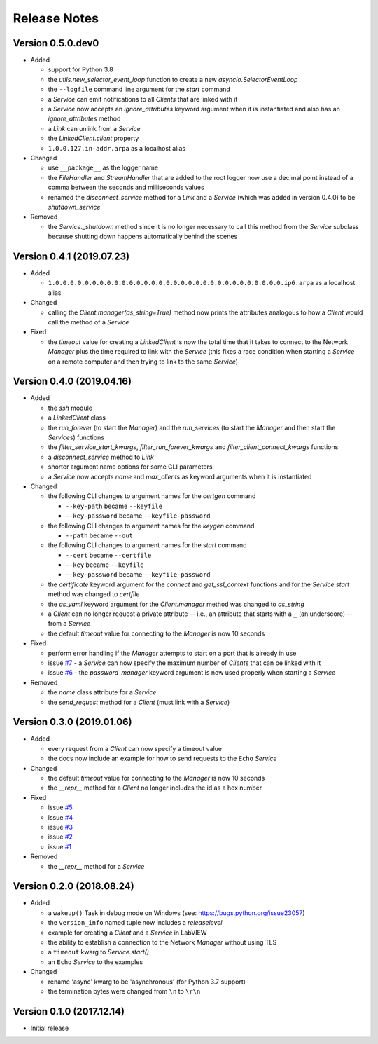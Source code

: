 =============
Release Notes
=============

Version 0.5.0.dev0
==================

- Added

  * support for Python 3.8
  * the `utils.new_selector_event_loop` function to create a new `asyncio.SelectorEventLoop`
  * the ``--logfile`` command line argument for the `start` command
  * a `Service` can emit notifications to all `Clients` that are linked with it
  * a `Service` now accepts an `ignore_attributes` keyword argument when it is instantiated
    and also has an `ignore_attributes` method
  * a `Link` can unlink from a `Service`
  * the `LinkedClient.client` property
  * ``1.0.0.127.in-addr.arpa`` as a localhost alias

- Changed

  * use ``__package__`` as the logger name
  * the `FileHandler` and `StreamHandler` that are added to the root logger now use a
    decimal point instead of a comma between the seconds and milliseconds values
  * renamed the `disconnect_service` method for a `Link` and a `Service`
    (which was added in version 0.4.0) to be `shutdown_service`

- Removed

  * the `Service._shutdown` method since it is no longer necessary to call this method
    from the `Service` subclass because shutting down happens automatically behind the scenes

Version 0.4.1 (2019.07.23)
==========================

- Added

  * ``1.0.0.0.0.0.0.0.0.0.0.0.0.0.0.0.0.0.0.0.0.0.0.0.0.0.0.0.0.0.0.0.ip6.arpa`` as a localhost alias

- Changed

  * calling the `Client.manager(as_string=True)` method now prints the attributes
    analogous to how a `Client` would call the method of a `Service`

- Fixed

  * the `timeout` value for creating a `LinkedClient` is now the total time that it
    takes to connect to the Network `Manager` plus the time required to link with the
    `Service` (this fixes a race condition when starting a `Service` on a remote
    computer and then trying to link to the same `Service`)

Version 0.4.0 (2019.04.16)
==========================

- Added

  * the `ssh` module
  * a `LinkedClient` class
  * the `run_forever` (to start the `Manager`) and the `run_services` (to start the `Manager`
    and then start the `Service`\s) functions
  * the `filter_service_start_kwargs`, `filter_run_forever_kwargs` and
    `filter_client_connect_kwargs` functions
  * a `disconnect_service` method to `Link`
  * shorter argument name options for some CLI parameters
  * a `Service` now accepts `name` and `max_clients` as keyword arguments when it is instantiated

- Changed

  * the following CLI changes to argument names for the `certgen` command

    + ``--key-path`` became ``--keyfile``
    + ``--key-password`` became ``--keyfile-password``

  * the following CLI changes to argument names for the `keygen` command

    + ``--path`` became ``--out``

  * the following CLI changes to argument names for the `start` command

    + ``--cert`` became ``--certfile``
    + ``--key`` became ``--keyfile``
    + ``--key-password`` became ``--keyfile-password``

  * the `certificate` keyword argument for the `connect` and `get_ssl_context` functions and
    for the `Service.start` method was changed to `certfile`
  * the `as_yaml` keyword argument for the `Client.manager` method was changed to `as_string`
  * a `Client` can no longer request a private attribute -- i.e., an attribute that starts with
    a ``_`` (an underscore) -- from a `Service`
  * the default `timeout` value for connecting to the `Manager` is now 10 seconds

- Fixed

  * perform error handling if the `Manager` attempts to start on a port that is already in use
  * issue `#7 <https://github.com/MSLNZ/msl-network/issues/7>`_ - a `Service` can now specify
    the maximum number of `Client`\s that can be linked with it
  * issue `#6 <https://github.com/MSLNZ/msl-network/issues/6>`_ - the `password_manager` keyword
    argument is now used properly when starting a `Service`

- Removed

  * the `name` class attribute for a `Service`
  * the `send_request` method for a `Client` (must link with a `Service`)

Version 0.3.0 (2019.01.06)
==========================

- Added

  * every request from a `Client` can now specify a timeout value
  * the docs now include an example for how to send requests to the ``Echo`` `Service`

- Changed

  * the default `timeout` value for connecting to the `Manager` is now 10 seconds
  * the `__repr__` method for a `Client` no longer includes the id as a hex number

- Fixed

  * issue `#5 <https://github.com/MSLNZ/msl-network/issues/5>`_
  * issue `#4 <https://github.com/MSLNZ/msl-network/issues/4>`_
  * issue `#3 <https://github.com/MSLNZ/msl-network/issues/3>`_
  * issue `#2 <https://github.com/MSLNZ/msl-network/issues/2>`_
  * issue `#1 <https://github.com/MSLNZ/msl-network/issues/1>`_

- Removed

  * the `__repr__` method for a `Service`

Version 0.2.0 (2018.08.24)
==========================

- Added

  * a ``wakeup()`` Task in debug mode on Windows (see: https://bugs.python.org/issue23057)
  * the ``version_info`` named tuple now includes a *releaselevel*
  * example for creating a `Client` and a `Service` in LabVIEW
  * the ability to establish a connection to the Network `Manager` without using TLS
  * a ``timeout`` kwarg to `Service.start()`
  * an ``Echo`` `Service` to the examples

- Changed

  * rename 'async' kwarg to be 'asynchronous' (for Python 3.7 support)
  * the termination bytes were changed from ``\n`` to ``\r\n``

Version 0.1.0 (2017.12.14)
==========================
- Initial release
